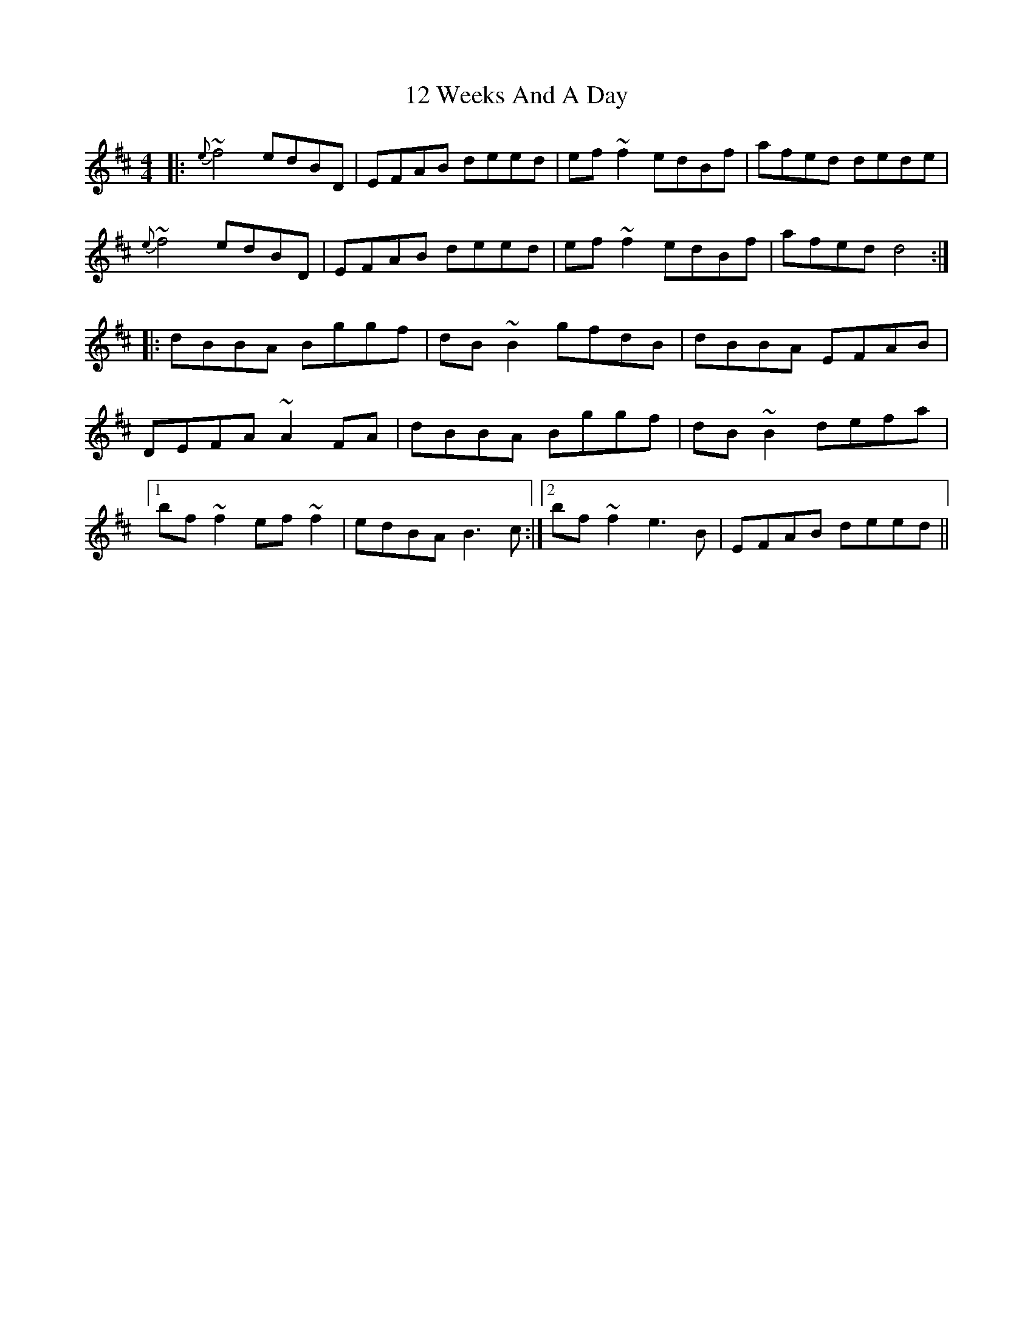 X: 13
T: 12 Weeks And A Day
R: reel
M: 4/4
K: Dmajor
|:{e}~f4 edBD|EFAB deed|ef~f2 edBf|afed dede|
{e}~f4 edBD|EFAB deed|ef~f2 edBf|afed d4:|
|:dBBA Bggf|dB~B2 gfdB|dBBA EFAB|
DEFA ~A2FA|dBBA Bggf|dB~B2 defa|
[1 bf~f2 ef~f2|edBA B3c:|2 bf~f2 e3B|EFAB deed||


